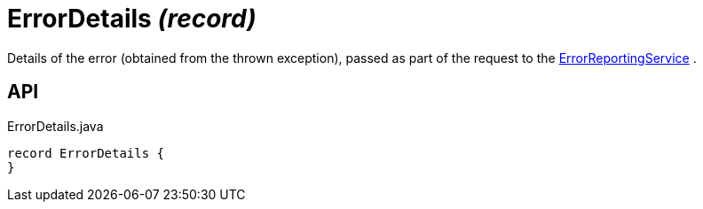 = ErrorDetails _(record)_
:Notice: Licensed to the Apache Software Foundation (ASF) under one or more contributor license agreements. See the NOTICE file distributed with this work for additional information regarding copyright ownership. The ASF licenses this file to you under the Apache License, Version 2.0 (the "License"); you may not use this file except in compliance with the License. You may obtain a copy of the License at. http://www.apache.org/licenses/LICENSE-2.0 . Unless required by applicable law or agreed to in writing, software distributed under the License is distributed on an "AS IS" BASIS, WITHOUT WARRANTIES OR  CONDITIONS OF ANY KIND, either express or implied. See the License for the specific language governing permissions and limitations under the License.

Details of the error (obtained from the thrown exception), passed as part of the request to the xref:refguide:applib:index/services/error/ErrorReportingService.adoc[ErrorReportingService] .

== API

[source,java]
.ErrorDetails.java
----
record ErrorDetails {
}
----


